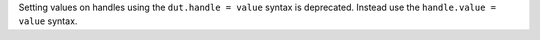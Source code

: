 Setting values on handles using the ``dut.handle = value`` syntax is deprecated. Instead use the ``handle.value = value`` syntax.
